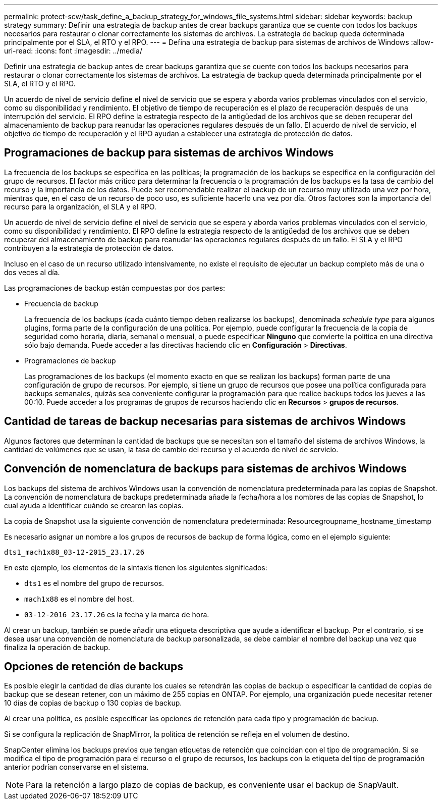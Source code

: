 ---
permalink: protect-scw/task_define_a_backup_strategy_for_windows_file_systems.html 
sidebar: sidebar 
keywords: backup strategy 
summary: Definir una estrategia de backup antes de crear backups garantiza que se cuente con todos los backups necesarios para restaurar o clonar correctamente los sistemas de archivos. La estrategia de backup queda determinada principalmente por el SLA, el RTO y el RPO. 
---
= Defina una estrategia de backup para sistemas de archivos de Windows
:allow-uri-read: 
:icons: font
:imagesdir: ../media/


[role="lead"]
Definir una estrategia de backup antes de crear backups garantiza que se cuente con todos los backups necesarios para restaurar o clonar correctamente los sistemas de archivos. La estrategia de backup queda determinada principalmente por el SLA, el RTO y el RPO.

Un acuerdo de nivel de servicio define el nivel de servicio que se espera y aborda varios problemas vinculados con el servicio, como su disponibilidad y rendimiento. El objetivo de tiempo de recuperación es el plazo de recuperación después de una interrupción del servicio. El RPO define la estrategia respecto de la antigüedad de los archivos que se deben recuperar del almacenamiento de backup para reanudar las operaciones regulares después de un fallo. El acuerdo de nivel de servicio, el objetivo de tiempo de recuperación y el RPO ayudan a establecer una estrategia de protección de datos.



== Programaciones de backup para sistemas de archivos Windows

La frecuencia de los backups se especifica en las políticas; la programación de los backups se especifica en la configuración del grupo de recursos. El factor más crítico para determinar la frecuencia o la programación de los backups es la tasa de cambio del recurso y la importancia de los datos. Puede ser recomendable realizar el backup de un recurso muy utilizado una vez por hora, mientras que, en el caso de un recurso de poco uso, es suficiente hacerlo una vez por día. Otros factores son la importancia del recurso para la organización, el SLA y el RPO.

Un acuerdo de nivel de servicio define el nivel de servicio que se espera y aborda varios problemas vinculados con el servicio, como su disponibilidad y rendimiento. El RPO define la estrategia respecto de la antigüedad de los archivos que se deben recuperar del almacenamiento de backup para reanudar las operaciones regulares después de un fallo. El SLA y el RPO contribuyen a la estrategia de protección de datos.

Incluso en el caso de un recurso utilizado intensivamente, no existe el requisito de ejecutar un backup completo más de una o dos veces al día.

Las programaciones de backup están compuestas por dos partes:

* Frecuencia de backup
+
La frecuencia de los backups (cada cuánto tiempo deben realizarse los backups), denominada _schedule type_ para algunos plugins, forma parte de la configuración de una política. Por ejemplo, puede configurar la frecuencia de la copia de seguridad como horaria, diaria, semanal o mensual, o puede especificar *Ninguno* que convierte la política en una directiva sólo bajo demanda. Puede acceder a las directivas haciendo clic en *Configuración* > *Directivas*.

* Programaciones de backup
+
Las programaciones de los backups (el momento exacto en que se realizan los backups) forman parte de una configuración de grupo de recursos. Por ejemplo, si tiene un grupo de recursos que posee una política configurada para backups semanales, quizás sea conveniente configurar la programación para que realice backups todos los jueves a las 00:10. Puede acceder a los programas de grupos de recursos haciendo clic en *Recursos* > *grupos de recursos*.





== Cantidad de tareas de backup necesarias para sistemas de archivos Windows

Algunos factores que determinan la cantidad de backups que se necesitan son el tamaño del sistema de archivos Windows, la cantidad de volúmenes que se usan, la tasa de cambio del recurso y el acuerdo de nivel de servicio.



== Convención de nomenclatura de backups para sistemas de archivos Windows

Los backups del sistema de archivos Windows usan la convención de nomenclatura predeterminada para las copias de Snapshot. La convención de nomenclatura de backups predeterminada añade la fecha/hora a los nombres de las copias de Snapshot, lo cual ayuda a identificar cuándo se crearon las copias.

La copia de Snapshot usa la siguiente convención de nomenclatura predeterminada: Resourcegroupname_hostname_timestamp

Es necesario asignar un nombre a los grupos de recursos de backup de forma lógica, como en el ejemplo siguiente:

[listing]
----
dts1_mach1x88_03-12-2015_23.17.26
----
En este ejemplo, los elementos de la sintaxis tienen los siguientes significados:

* `dts1` es el nombre del grupo de recursos.
* `mach1x88` es el nombre del host.
* `03-12-2016_23.17.26` es la fecha y la marca de hora.


Al crear un backup, también se puede añadir una etiqueta descriptiva que ayude a identificar el backup. Por el contrario, si se desea usar una convención de nomenclatura de backup personalizada, se debe cambiar el nombre del backup una vez que finaliza la operación de backup.



== Opciones de retención de backups

Es posible elegir la cantidad de días durante los cuales se retendrán las copias de backup o especificar la cantidad de copias de backup que se desean retener, con un máximo de 255 copias en ONTAP. Por ejemplo, una organización puede necesitar retener 10 días de copias de backup o 130 copias de backup.

Al crear una política, es posible especificar las opciones de retención para cada tipo y programación de backup.

Si se configura la replicación de SnapMirror, la política de retención se refleja en el volumen de destino.

SnapCenter elimina los backups previos que tengan etiquetas de retención que coincidan con el tipo de programación. Si se modifica el tipo de programación para el recurso o el grupo de recursos, los backups con la etiqueta del tipo de programación anterior podrían conservarse en el sistema.


NOTE: Para la retención a largo plazo de copias de backup, es conveniente usar el backup de SnapVault.
